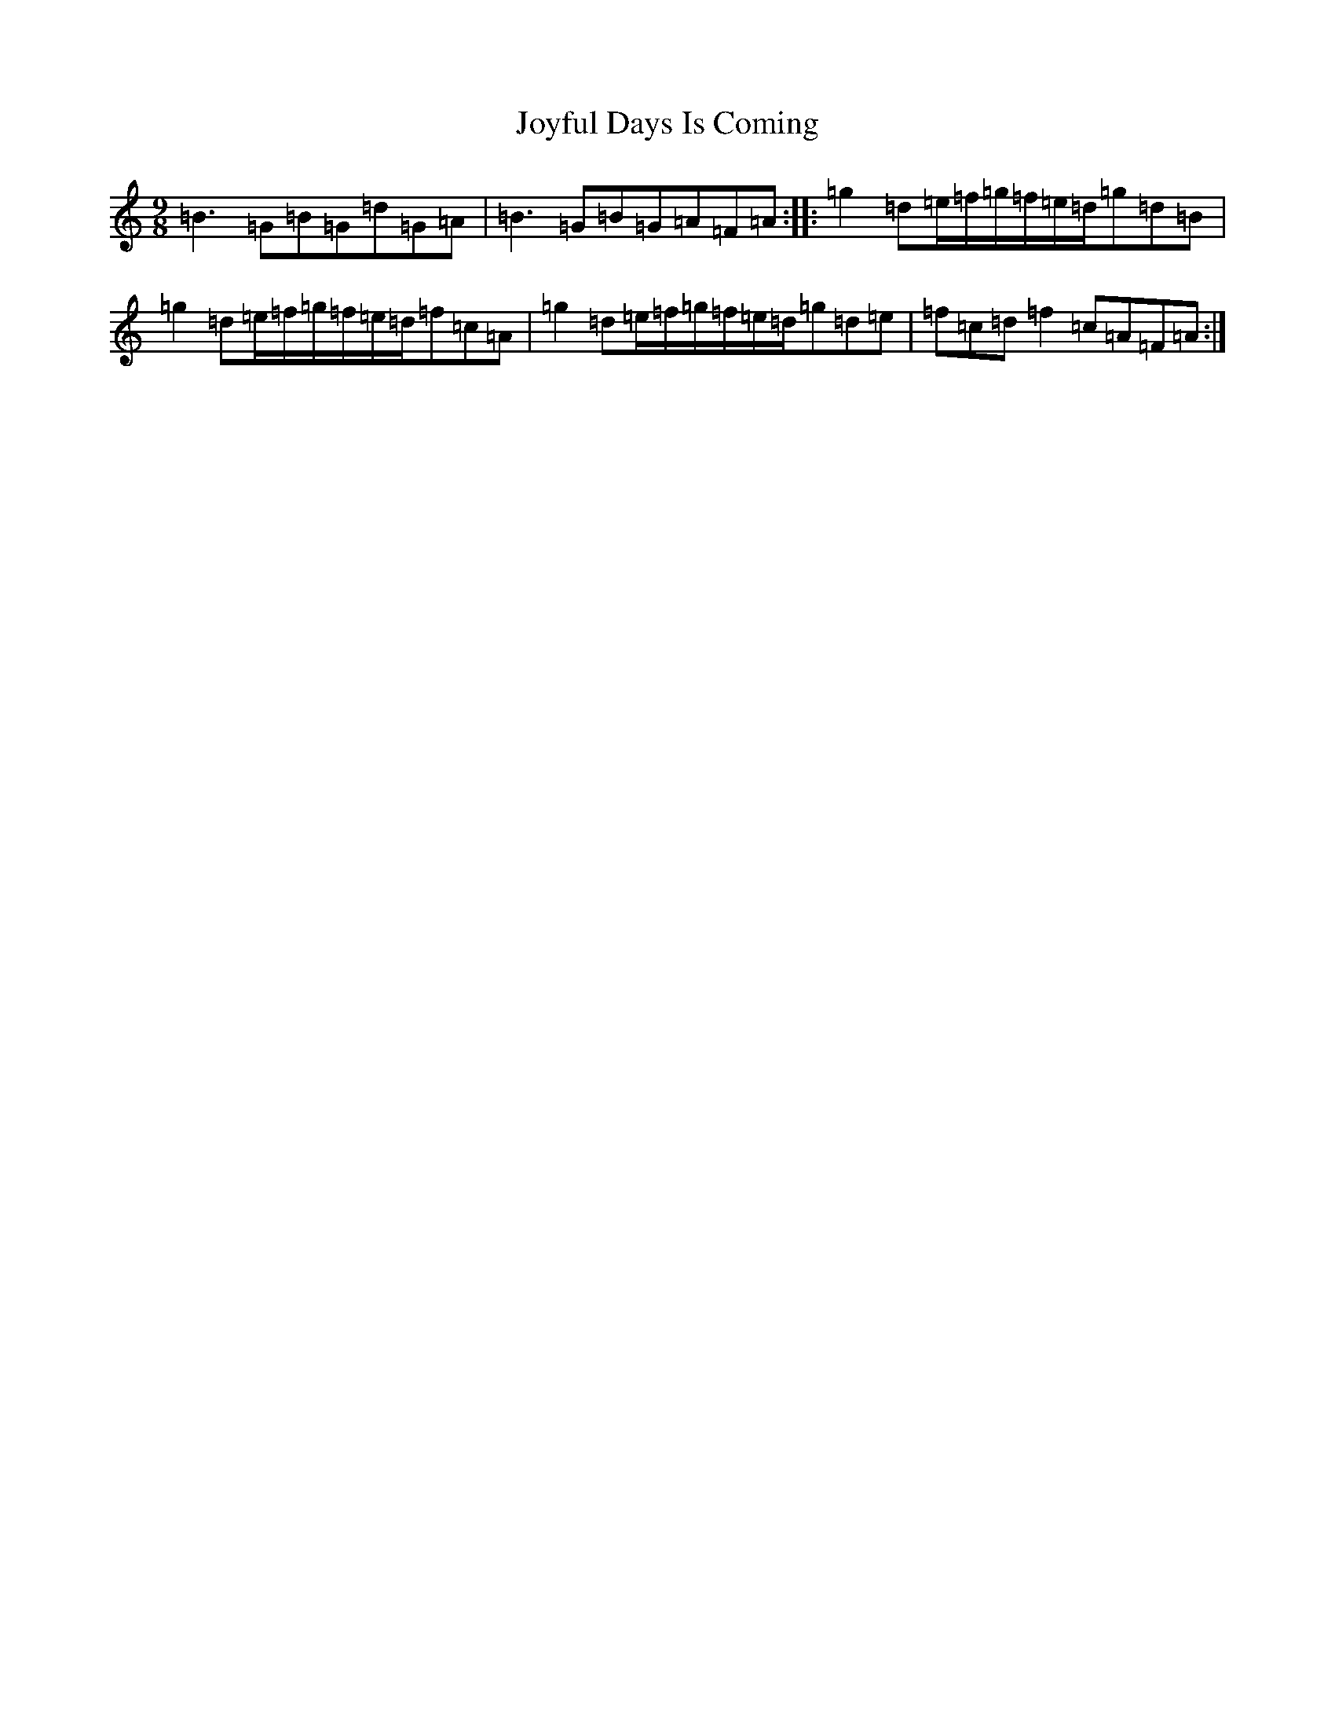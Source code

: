 X: 11050
T: Joyful Days Is Coming
S: https://thesession.org/tunes/13023#setting22392
R: slip jig
M:9/8
L:1/8
K: C Major
=B3=G=B=G=d=G=A|=B3=G=B=G=A=F=A:||:=g2=d=e/2=f/2=g/2=f/2=e/2=d/2=g=d=B|=g2=d=e/2=f/2=g/2=f/2=e/2=d/2=f=c=A|=g2=d=e/2=f/2=g/2=f/2=e/2=d/2=g=d=e|=f=c=d=f2=c=A=F=A:|